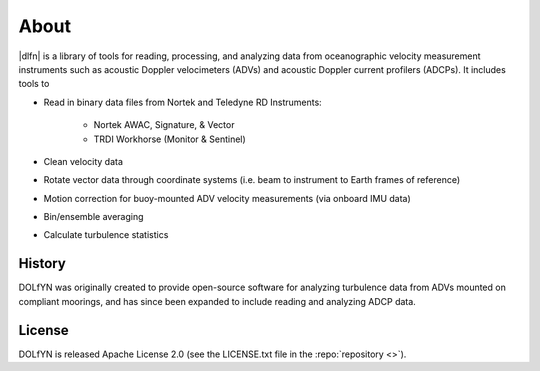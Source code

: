 .. _about:

About
-----
|dlfn| is a library of tools for reading, processing, and analyzing
data from oceanographic velocity measurement instruments such as
acoustic Doppler velocimeters (ADVs) and acoustic Doppler current profilers
(ADCPs). It includes tools to

* Read in binary data files from Nortek and Teledyne RD Instruments:

   * Nortek AWAC, Signature, & Vector
   * TRDI Workhorse (Monitor & Sentinel)
   
* Clean velocity data 
* Rotate vector data through coordinate systems (i.e. beam to instrument to Earth frames of reference)
* Motion correction for buoy-mounted ADV velocity measurements (via onboard IMU data)
* Bin/ensemble averaging
* Calculate turbulence statistics

.. _about.history:

History
^^^^^^^

DOLfYN was originally created to provide open-source software for analyzing turbulence data
from ADVs mounted on compliant moorings, and has since been expanded to include reading and analyzing ADCP data.


License
^^^^^^^
DOLfYN is released Apache License 2.0 (see the LICENSE.txt file in the
:repo:`repository <>`).

